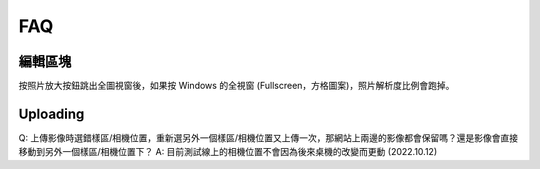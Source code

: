 FAQ
============

編輯區塊
------------
按照片放大按鈕跳出全圖視窗後，如果按 Windows 的全視窗 (Fullscreen，方格圖案)，照片解析度比例會跑掉。


Uploading
------------

Q: 上傳影像時選錯樣區/相機位置，重新選另外一個樣區/相機位置又上傳一次，那網站上兩邊的影像都會保留嗎？還是影像會直接移動到另外一個樣區/相機位置下？
A: 目前測試線上的相機位置不會因為後來桌機的改變而更動 (2022.10.12)

